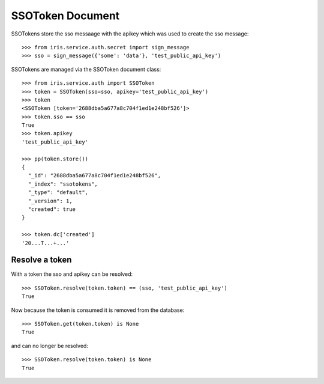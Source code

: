 =================
SSOToken Document
=================

SSOTokens store the sso messaage with the apikey which was used to create the
sso message::

    >>> from iris.service.auth.secret import sign_message
    >>> sso = sign_message({'some': 'data'}, 'test_public_api_key')

SSOTokens are managed via the SSOToken document class::

    >>> from iris.service.auth import SSOToken
    >>> token = SSOToken(sso=sso, apikey='test_public_api_key')
    >>> token
    <SSOToken [token='2688dba5a677a8c704f1ed1e248bf526']>
    >>> token.sso == sso
    True
    >>> token.apikey
    'test_public_api_key'

    >>> pp(token.store())
    {
      "_id": "2688dba5a677a8c704f1ed1e248bf526",
      "_index": "ssotokens",
      "_type": "default",
      "_version": 1,
      "created": true
    }

    >>> token.dc['created']
    '20...T...+...'


Resolve a token
---------------

With a token the sso and apikey can be resolved::

    >>> SSOToken.resolve(token.token) == (sso, 'test_public_api_key')
    True

Now because the token is consumed it is removed from the database::

    >>> SSOToken.get(token.token) is None
    True

and can no longer be resolved::

    >>> SSOToken.resolve(token.token) is None
    True
